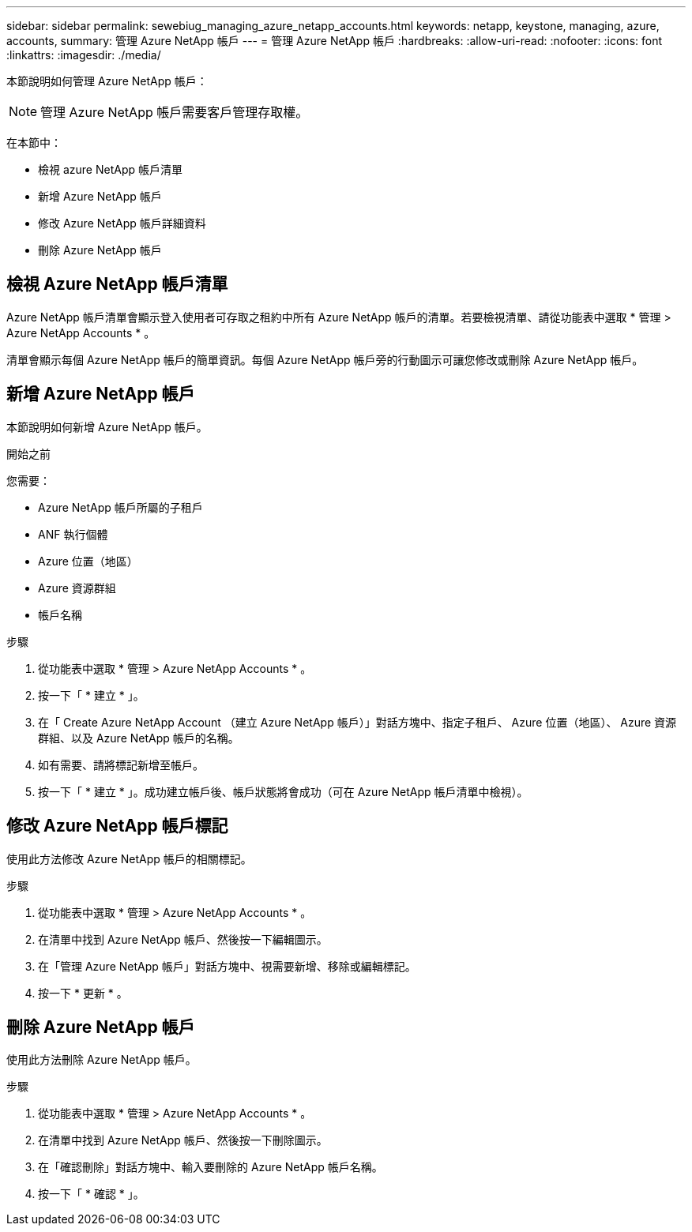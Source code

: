 ---
sidebar: sidebar 
permalink: sewebiug_managing_azure_netapp_accounts.html 
keywords: netapp, keystone, managing, azure, accounts, 
summary: 管理 Azure NetApp 帳戶 
---
= 管理 Azure NetApp 帳戶
:hardbreaks:
:allow-uri-read: 
:nofooter: 
:icons: font
:linkattrs: 
:imagesdir: ./media/


[role="lead"]
本節說明如何管理 Azure NetApp 帳戶：


NOTE: 管理 Azure NetApp 帳戶需要客戶管理存取權。

在本節中：

* 檢視 azure NetApp 帳戶清單
* 新增 Azure NetApp 帳戶
* 修改 Azure NetApp 帳戶詳細資料
* 刪除 Azure NetApp 帳戶




== 檢視 Azure NetApp 帳戶清單

Azure NetApp 帳戶清單會顯示登入使用者可存取之租約中所有 Azure NetApp 帳戶的清單。若要檢視清單、請從功能表中選取 * 管理 > Azure NetApp Accounts * 。

清單會顯示每個 Azure NetApp 帳戶的簡單資訊。每個 Azure NetApp 帳戶旁的行動圖示可讓您修改或刪除 Azure NetApp 帳戶。



== 新增 Azure NetApp 帳戶

本節說明如何新增 Azure NetApp 帳戶。

.開始之前
您需要：

* Azure NetApp 帳戶所屬的子租戶
* ANF 執行個體
* Azure 位置（地區）
* Azure 資源群組
* 帳戶名稱


.步驟
. 從功能表中選取 * 管理 > Azure NetApp Accounts * 。
. 按一下「 * 建立 * 」。
. 在「 Create Azure NetApp Account （建立 Azure NetApp 帳戶）」對話方塊中、指定子租戶、 Azure 位置（地區）、 Azure 資源群組、以及 Azure NetApp 帳戶的名稱。
. 如有需要、請將標記新增至帳戶。
. 按一下「 * 建立 * 」。成功建立帳戶後、帳戶狀態將會成功（可在 Azure NetApp 帳戶清單中檢視）。




== 修改 Azure NetApp 帳戶標記

使用此方法修改 Azure NetApp 帳戶的相關標記。

.步驟
. 從功能表中選取 * 管理 > Azure NetApp Accounts * 。
. 在清單中找到 Azure NetApp 帳戶、然後按一下編輯圖示。
. 在「管理 Azure NetApp 帳戶」對話方塊中、視需要新增、移除或編輯標記。
. 按一下 * 更新 * 。




== 刪除 Azure NetApp 帳戶

使用此方法刪除 Azure NetApp 帳戶。

.步驟
. 從功能表中選取 * 管理 > Azure NetApp Accounts * 。
. 在清單中找到 Azure NetApp 帳戶、然後按一下刪除圖示。
. 在「確認刪除」對話方塊中、輸入要刪除的 Azure NetApp 帳戶名稱。
. 按一下「 * 確認 * 」。

